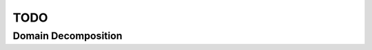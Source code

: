 .. main.c
   Mladen Ivkovic



TODO
------------------


.. _domain_decomposition:

Domain Decomposition
~~~~~~~~~~~~~~~~~~~~~

